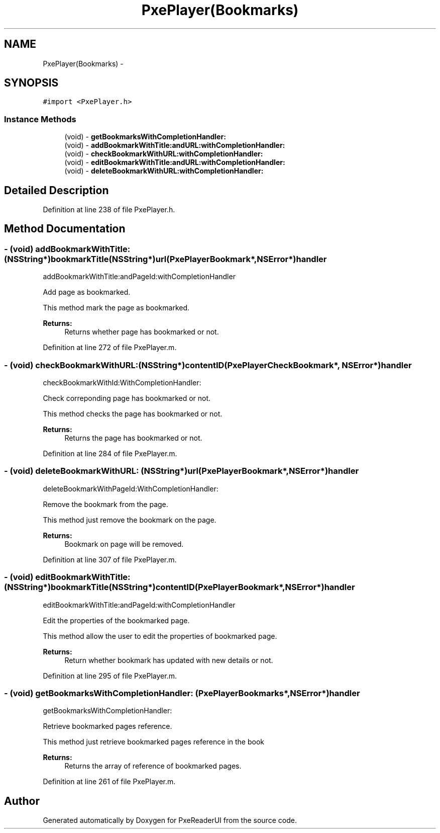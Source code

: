 .TH "PxePlayer(Bookmarks)" 3 "Mon Apr 28 2014" "PxeReaderUI" \" -*- nroff -*-
.ad l
.nh
.SH NAME
PxePlayer(Bookmarks) \- 
.SH SYNOPSIS
.br
.PP
.PP
\fC#import <PxePlayer\&.h>\fP
.SS "Instance Methods"

.in +1c
.ti -1c
.RI "(void) - \fBgetBookmarksWithCompletionHandler:\fP"
.br
.ti -1c
.RI "(void) - \fBaddBookmarkWithTitle:andURL:withCompletionHandler:\fP"
.br
.ti -1c
.RI "(void) - \fBcheckBookmarkWithURL:withCompletionHandler:\fP"
.br
.ti -1c
.RI "(void) - \fBeditBookmarkWithTitle:andURL:withCompletionHandler:\fP"
.br
.ti -1c
.RI "(void) - \fBdeleteBookmarkWithURL:withCompletionHandler:\fP"
.br
.in -1c
.SH "Detailed Description"
.PP 
Definition at line 238 of file PxePlayer\&.h\&.
.SH "Method Documentation"
.PP 
.SS "- (void) addBookmarkWithTitle: (NSString*)bookmarkTitle(NSString*)url(PxePlayerBookmark*, NSError*)handler"
addBookmarkWithTitle:andPageId:withCompletionHandler
.PP
Add page as bookmarked\&.
.PP
This method mark the page as bookmarked\&.
.PP
\fBReturns:\fP
.RS 4
Returns whether page has bookmarked or not\&. 
.RE
.PP

.PP
Definition at line 272 of file PxePlayer\&.m\&.
.SS "- (void) checkBookmarkWithURL: (NSString*)contentID(PxePlayerCheckBookmark*, NSError*)handler"
checkBookmarkWithId:WithCompletionHandler:
.PP
Check correponding page has bookmarked or not\&.
.PP
This method checks the page has bookmarked or not\&.
.PP
\fBReturns:\fP
.RS 4
Returns the page has bookmarked or not\&. 
.RE
.PP

.PP
Definition at line 284 of file PxePlayer\&.m\&.
.SS "- (void) deleteBookmarkWithURL: (NSString*)url(PxePlayerBookmark*, NSError*)handler"
deleteBookmarkWithPageId:WithCompletionHandler:
.PP
Remove the bookmark from the page\&.
.PP
This method just remove the bookmark on the page\&.
.PP
\fBReturns:\fP
.RS 4
Bookmark on page will be removed\&. 
.RE
.PP

.PP
Definition at line 307 of file PxePlayer\&.m\&.
.SS "- (void) editBookmarkWithTitle: (NSString*)bookmarkTitle(NSString*)contentID(PxePlayerBookmark*, NSError*)handler"
editBookmarkWithTitle:andPageId:withCompletionHandler
.PP
Edit the properties of the bookmarked page\&.
.PP
This method allow the user to edit the properties of bookmarked page\&.
.PP
\fBReturns:\fP
.RS 4
Return whether bookmark has updated with new details or not\&. 
.RE
.PP

.PP
Definition at line 295 of file PxePlayer\&.m\&.
.SS "- (void) getBookmarksWithCompletionHandler: (PxePlayerBookmarks*, NSError*)handler"
getBookmarksWithCompletionHandler:
.PP
Retrieve bookmarked pages reference\&.
.PP
This method just retrieve bookmarked pages reference in the book
.PP
\fBReturns:\fP
.RS 4
Returns the array of reference of bookmarked pages\&. 
.RE
.PP

.PP
Definition at line 261 of file PxePlayer\&.m\&.

.SH "Author"
.PP 
Generated automatically by Doxygen for PxeReaderUI from the source code\&.
